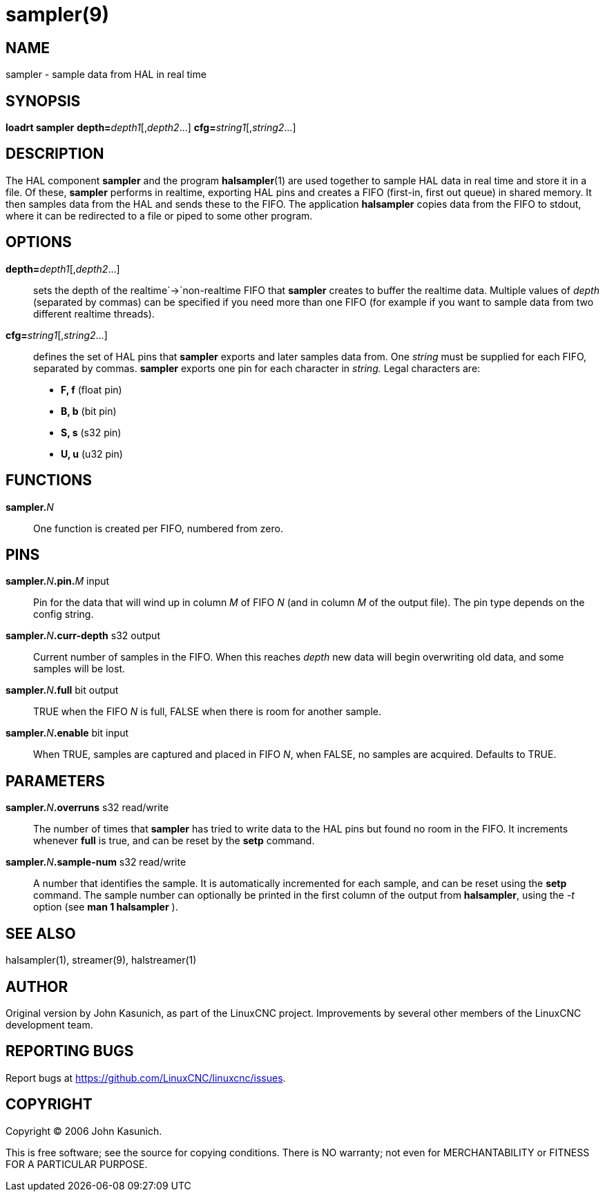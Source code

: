 = sampler(9)

== NAME

sampler - sample data from HAL in real time

== SYNOPSIS

*loadrt sampler* **depth=**_depth1_[,_depth2_...] **cfg=**_string1_[,_string2_...]

== DESCRIPTION

The HAL component *sampler* and the program **halsampler**(1) are used together
to sample HAL data in real time and store it in a file.
Of these, *sampler* performs in realtime, exporting HAL pins and creates a FIFO (first-in, first out queue) in shared memory.
It then samples data from the HAL and sends these to the FIFO.
The application *halsampler* copies data from the FIFO to stdout,
where it can be redirected to a file or piped to some other program.

== OPTIONS

**depth=**_depth1_[,_depth2_...]::
  sets the depth of the realtime`->`non-realtime FIFO that *sampler*
  creates to buffer the realtime data. Multiple values of _depth_
  (separated by commas) can be specified if you need more than one FIFO
  (for example if you want to sample data from two different realtime
  threads).
**cfg=**_string1_[,_string2_...]::
  defines the set of HAL pins that *sampler* exports and later samples
  data from. One _string_ must be supplied for each FIFO, separated by
  commas. *sampler* exports one pin for each character in _string._
  Legal characters are:

- *F, f* (float pin)
- *B, b* (bit pin)
- *S, s* (s32 pin)
- *U, u* (u32 pin)

== FUNCTIONS

**sampler.**_N_::
  One function is created per FIFO, numbered from zero.

== PINS

**sampler.**_N_**.pin.**_M_ input::
  Pin for the data that will wind up in column _M_ of FIFO _N_ (and in
  column _M_ of the output file). The pin type depends on the config
  string.
**sampler.**_N_**.curr-depth** s32 output::
  Current number of samples in the FIFO. When this reaches _depth_ new
  data will begin overwriting old data, and some samples will be lost.
**sampler.**_N_**.full** bit output::
  TRUE when the FIFO _N_ is full, FALSE when there is room for another
  sample.
**sampler.**_N_**.enable** bit input::
  When TRUE, samples are captured and placed in FIFO _N_, when FALSE, no
  samples are acquired. Defaults to TRUE.

== PARAMETERS

**sampler.**_N_**.overruns** s32 read/write::
  The number of times that *sampler* has tried to write data to the HAL
  pins but found no room in the FIFO. It increments whenever *full* is
  true, and can be reset by the *setp* command.
**sampler.**_N_**.sample-num** s32 read/write::
  A number that identifies the sample. It is automatically incremented
  for each sample, and can be reset using the *setp* command. The sample
  number can optionally be printed in the first column of the output
  from *halsampler*, using the _-t_ option (see *man 1 halsampler* ).

== SEE ALSO

halsampler(1), streamer(9), halstreamer(1)

== AUTHOR

Original version by John Kasunich, as part of the LinuxCNC project.
Improvements by several other members of the LinuxCNC development team.

== REPORTING BUGS

Report bugs at https://github.com/LinuxCNC/linuxcnc/issues.

== COPYRIGHT

Copyright © 2006 John Kasunich.

This is free software; see the source for copying conditions. There is
NO warranty; not even for MERCHANTABILITY or FITNESS FOR A PARTICULAR
PURPOSE.
